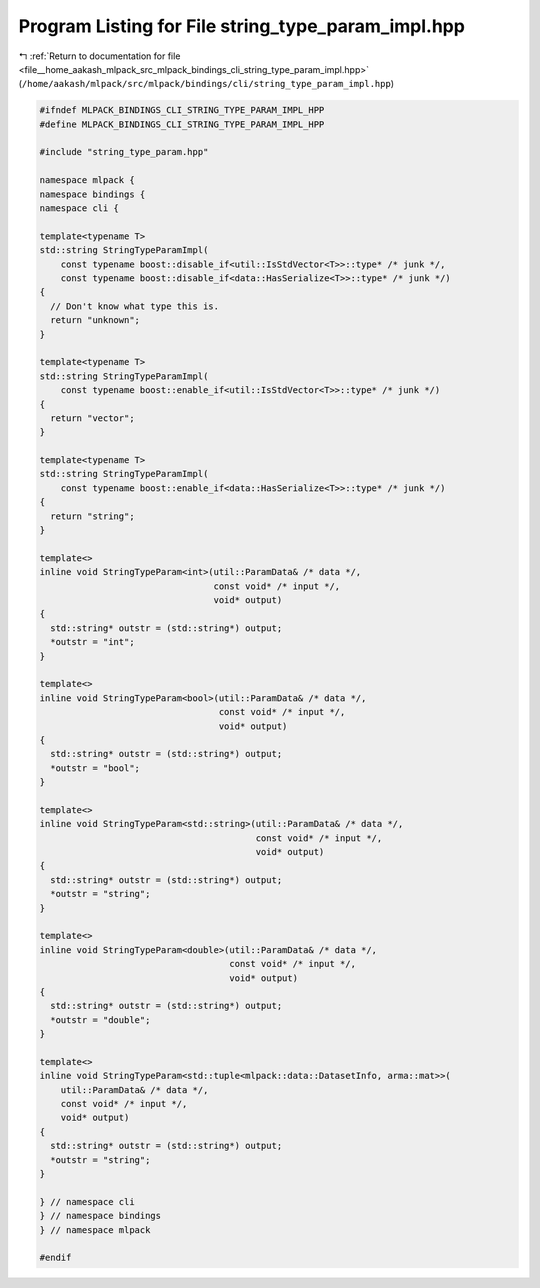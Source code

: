 
.. _program_listing_file__home_aakash_mlpack_src_mlpack_bindings_cli_string_type_param_impl.hpp:

Program Listing for File string_type_param_impl.hpp
===================================================

|exhale_lsh| :ref:`Return to documentation for file <file__home_aakash_mlpack_src_mlpack_bindings_cli_string_type_param_impl.hpp>` (``/home/aakash/mlpack/src/mlpack/bindings/cli/string_type_param_impl.hpp``)

.. |exhale_lsh| unicode:: U+021B0 .. UPWARDS ARROW WITH TIP LEFTWARDS

.. code-block:: cpp

   
   #ifndef MLPACK_BINDINGS_CLI_STRING_TYPE_PARAM_IMPL_HPP
   #define MLPACK_BINDINGS_CLI_STRING_TYPE_PARAM_IMPL_HPP
   
   #include "string_type_param.hpp"
   
   namespace mlpack {
   namespace bindings {
   namespace cli {
   
   template<typename T>
   std::string StringTypeParamImpl(
       const typename boost::disable_if<util::IsStdVector<T>>::type* /* junk */,
       const typename boost::disable_if<data::HasSerialize<T>>::type* /* junk */)
   {
     // Don't know what type this is.
     return "unknown";
   }
   
   template<typename T>
   std::string StringTypeParamImpl(
       const typename boost::enable_if<util::IsStdVector<T>>::type* /* junk */)
   {
     return "vector";
   }
   
   template<typename T>
   std::string StringTypeParamImpl(
       const typename boost::enable_if<data::HasSerialize<T>>::type* /* junk */)
   {
     return "string";
   }
   
   template<>
   inline void StringTypeParam<int>(util::ParamData& /* data */,
                                    const void* /* input */,
                                    void* output)
   {
     std::string* outstr = (std::string*) output;
     *outstr = "int";
   }
   
   template<>
   inline void StringTypeParam<bool>(util::ParamData& /* data */,
                                     const void* /* input */,
                                     void* output)
   {
     std::string* outstr = (std::string*) output;
     *outstr = "bool";
   }
   
   template<>
   inline void StringTypeParam<std::string>(util::ParamData& /* data */,
                                            const void* /* input */,
                                            void* output)
   {
     std::string* outstr = (std::string*) output;
     *outstr = "string";
   }
   
   template<>
   inline void StringTypeParam<double>(util::ParamData& /* data */,
                                       const void* /* input */,
                                       void* output)
   {
     std::string* outstr = (std::string*) output;
     *outstr = "double";
   }
   
   template<>
   inline void StringTypeParam<std::tuple<mlpack::data::DatasetInfo, arma::mat>>(
       util::ParamData& /* data */,
       const void* /* input */,
       void* output)
   {
     std::string* outstr = (std::string*) output;
     *outstr = "string";
   }
   
   } // namespace cli
   } // namespace bindings
   } // namespace mlpack
   
   #endif
